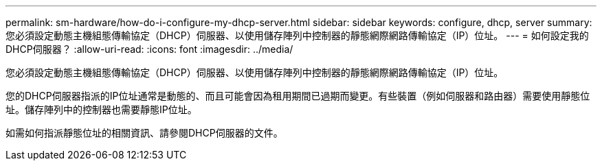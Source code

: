 ---
permalink: sm-hardware/how-do-i-configure-my-dhcp-server.html 
sidebar: sidebar 
keywords: configure, dhcp, server 
summary: 您必須設定動態主機組態傳輸協定（DHCP）伺服器、以使用儲存陣列中控制器的靜態網際網路傳輸協定（IP）位址。 
---
= 如何設定我的DHCP伺服器？
:allow-uri-read: 
:icons: font
:imagesdir: ../media/


[role="lead"]
您必須設定動態主機組態傳輸協定（DHCP）伺服器、以使用儲存陣列中控制器的靜態網際網路傳輸協定（IP）位址。

您的DHCP伺服器指派的IP位址通常是動態的、而且可能會因為租用期間已過期而變更。有些裝置（例如伺服器和路由器）需要使用靜態位址。儲存陣列中的控制器也需要靜態IP位址。

如需如何指派靜態位址的相關資訊、請參閱DHCP伺服器的文件。
